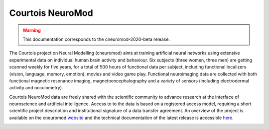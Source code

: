 Courtois NeuroMod
=================

.. warning:: This documentation corresponds to the cneuromod-2020-beta release. 

The Courtois project on Neural Modelling (cneuromod) aims at training artificial neural networks using extensive experimental data on individual human brain activity and behaviour. Six subjects (three women, three men) are getting scanned weekly for five years, for a total of 500 hours of functional data per subject, including functional localizers (vision, language, memory, emotion), movies and video game play. Functional neuroimaging data are collected with both functional magnetic resonance imaging, magnetoencephalography and a variety of sensors (including electrodermal activity and occulometry).

Courtois NeuroMod data are freely shared with the scientific community to advance research at the interface of neuroscience and artificial intelligence. Access to to the data is based on a registered access model, requiring a short scientific project description and institutional signature of a data transfer agreement. An overview of the project is available on the cneuromod `website <https://www.cneuromod.ca/>`_ and the technical documentation of the latest release is accessible `here <https://docs.cneuromod.ca/>`_. 


.. image:: img/logo_neuromod_black.png
  :width: 200px
.. image:: img/logo_ciusss.png
  :width: 200px
.. image:: img/logo_udem.png
  :width: 200px
